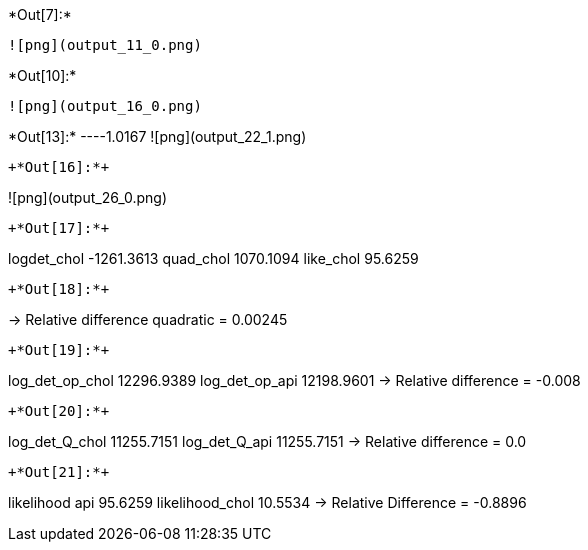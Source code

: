 +*Out[7]:*+
----
![png](output_11_0.png)
----


+*Out[10]:*+
----
![png](output_16_0.png)
----


+*Out[13]:*+
----1.0167
![png](output_22_1.png)
----


+*Out[16]:*+
----
![png](output_26_0.png)
----


+*Out[17]:*+
----
logdet_chol -1261.3613
quad_chol 1070.1094
like_chol 95.6259
----


+*Out[18]:*+
----
-> Relative difference quadratic = 0.00245
----


+*Out[19]:*+
----
log_det_op_chol 12296.9389
log_det_op_api 12198.9601
-> Relative difference = -0.008
----


+*Out[20]:*+
----
log_det_Q_chol 11255.7151
log_det_Q_api 11255.7151
-> Relative difference = 0.0
----


+*Out[21]:*+
----
likelihood api 95.6259
likelihood_chol 10.5534
-> Relative Difference = -0.8896
----
